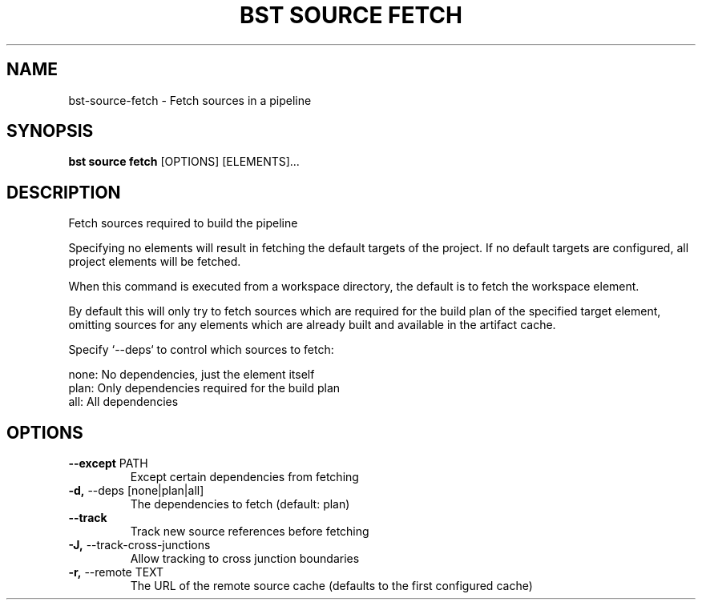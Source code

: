 .TH "BST SOURCE FETCH" "1" "14-Jul-2019" "" "bst source fetch Manual"
.SH NAME
bst\-source\-fetch \- Fetch sources in a pipeline
.SH SYNOPSIS
.B bst source fetch
[OPTIONS] [ELEMENTS]...
.SH DESCRIPTION
Fetch sources required to build the pipeline
.PP
Specifying no elements will result in fetching the default targets
of the project. If no default targets are configured, all project
elements will be fetched.
.PP
When this command is executed from a workspace directory, the default
is to fetch the workspace element.
.PP
By default this will only try to fetch sources which are
required for the build plan of the specified target element,
omitting sources for any elements which are already built
and available in the artifact cache.
.PP
Specify `--deps` to control which sources to fetch:
.PP

    none:  No dependencies, just the element itself
    plan:  Only dependencies required for the build plan
    all:   All dependencies
.SH OPTIONS
.TP
\fB\-\-except\fP PATH
Except certain dependencies from fetching
.TP
\fB\-d,\fP \-\-deps [none|plan|all]
The dependencies to fetch (default: plan)
.TP
\fB\-\-track\fP
Track new source references before fetching
.TP
\fB\-J,\fP \-\-track\-cross\-junctions
Allow tracking to cross junction boundaries
.TP
\fB\-r,\fP \-\-remote TEXT
The URL of the remote source cache (defaults to the first configured cache)
